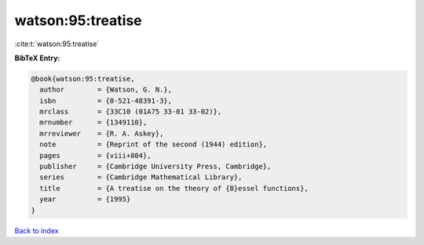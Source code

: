 watson:95:treatise
==================

:cite:t:`watson:95:treatise`

**BibTeX Entry:**

.. code-block:: bibtex

   @book{watson:95:treatise,
     author        = {Watson, G. N.},
     isbn          = {0-521-48391-3},
     mrclass       = {33C10 (01A75 33-01 33-02)},
     mrnumber      = {1349110},
     mrreviewer    = {R. A. Askey},
     note          = {Reprint of the second (1944) edition},
     pages         = {viii+804},
     publisher     = {Cambridge University Press, Cambridge},
     series        = {Cambridge Mathematical Library},
     title         = {A treatise on the theory of {B}essel functions},
     year          = {1995}
   }

`Back to index <../By-Cite-Keys.rst>`_
